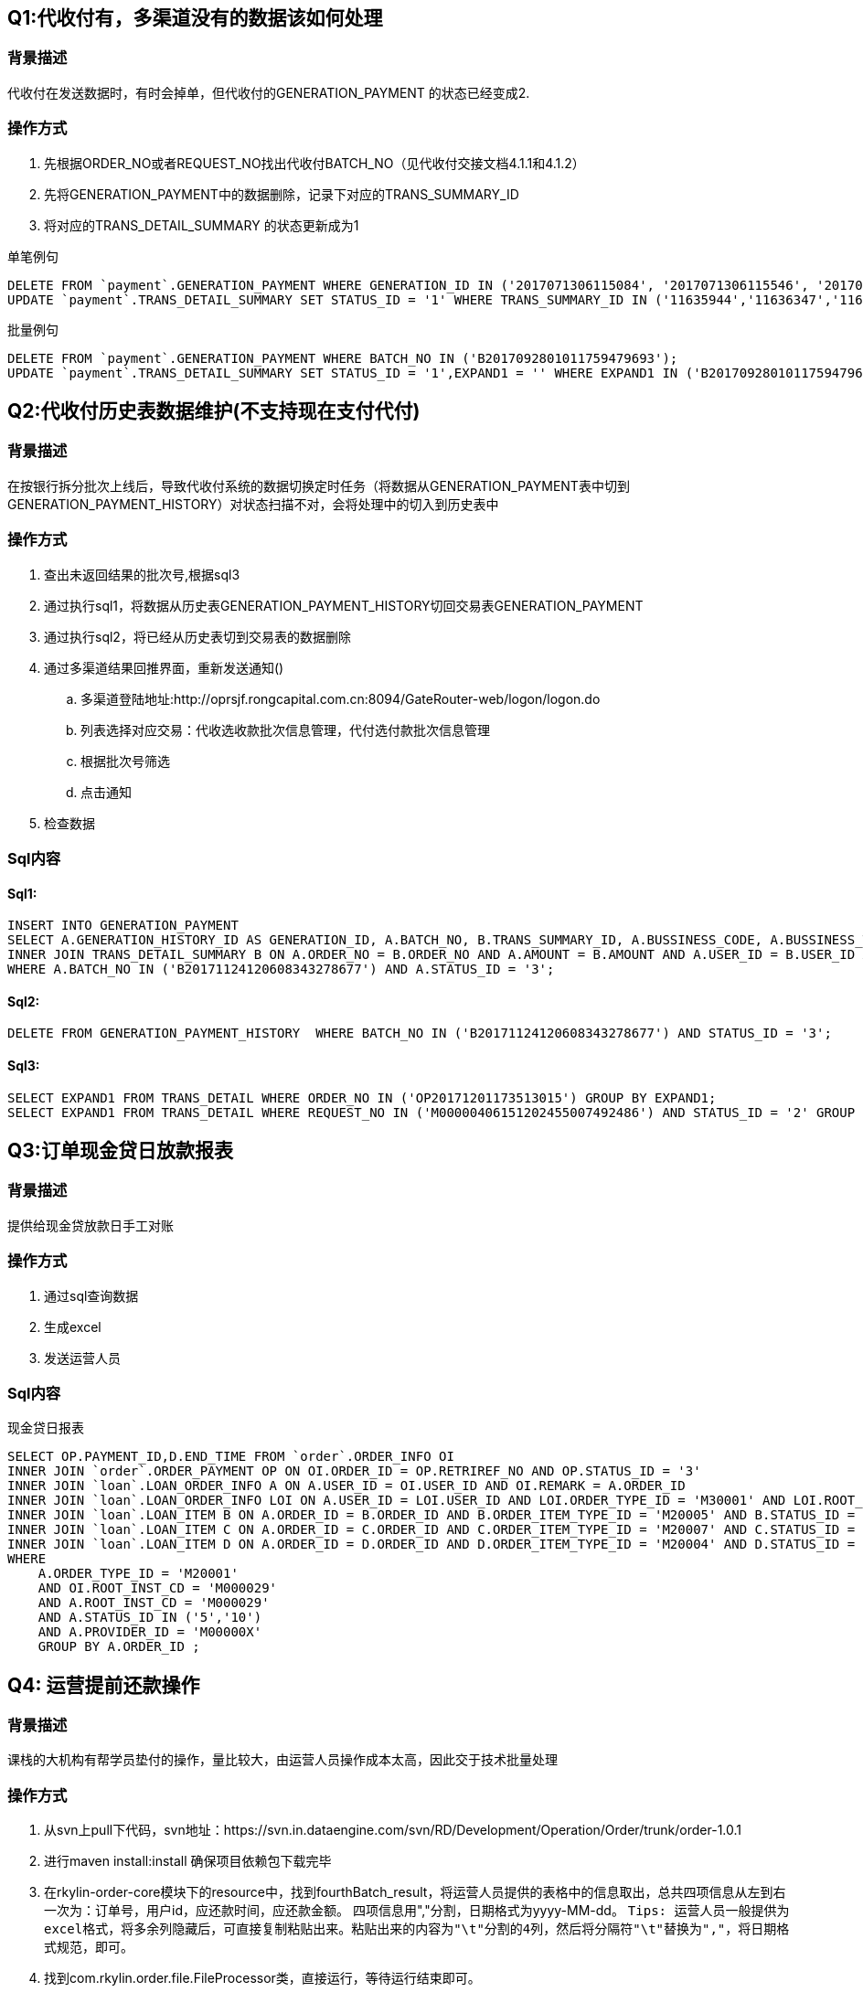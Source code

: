 == Q1:代收付有，多渠道没有的数据该如何处理

=== 背景描述
代收付在发送数据时，有时会掉单，但代收付的GENERATION_PAYMENT 的状态已经变成2.

=== 操作方式
. 先根据ORDER_NO或者REQUEST_NO找出代收付BATCH_NO（见代收付交接文档4.1.1和4.1.2）
. 先将GENERATION_PAYMENT中的数据删除，记录下对应的TRANS_SUMMARY_ID
. 将对应的TRANS_DETAIL_SUMMARY 的状态更新成为1

[title=单笔例句]
```
DELETE FROM `payment`.GENERATION_PAYMENT WHERE GENERATION_ID IN ('2017071306115084', '2017071306115546', '2017071306115753');
UPDATE `payment`.TRANS_DETAIL_SUMMARY SET STATUS_ID = '1' WHERE TRANS_SUMMARY_ID IN ('11635944','11636347','11636589');
```

[title=批量例句]
```
DELETE FROM `payment`.GENERATION_PAYMENT WHERE BATCH_NO IN ('B2017092801011759479693');
UPDATE `payment`.TRANS_DETAIL_SUMMARY SET STATUS_ID = '1',EXPAND1 = '' WHERE EXPAND1 IN ('B2017092801011759479693');
```

== Q2:代收付历史表数据维护(不支持现在支付代付)

=== 背景描述
在按银行拆分批次上线后，导致代收付系统的数据切换定时任务（将数据从GENERATION_PAYMENT表中切到GENERATION_PAYMENT_HISTORY）对状态扫描不对，会将处理中的切入到历史表中

=== 操作方式
. 查出未返回结果的批次号,根据sql3
. 通过执行sql1，将数据从历史表GENERATION_PAYMENT_HISTORY切回交易表GENERATION_PAYMENT
. 通过执行sql2，将已经从历史表切到交易表的数据删除
. 通过多渠道结果回推界面，重新发送通知()
.. 多渠道登陆地址:http://oprsjf.rongcapital.com.cn:8094/GateRouter-web/logon/logon.do
.. 列表选择对应交易：代收选收款批次信息管理，代付选付款批次信息管理
.. 根据批次号筛选
.. 点击通知
. 检查数据

=== Sql内容

==== Sql1:
```
INSERT INTO GENERATION_PAYMENT
SELECT A.GENERATION_HISTORY_ID AS GENERATION_ID, A.BATCH_NO, B.TRANS_SUMMARY_ID, A.BUSSINESS_CODE, A.BUSSINESS_TYPE, A.ORG_CODE, A.ROOT_INST_CD, A.PRODUCT_ID, A.USER_ID, A.CERTIFICATE_NUMBER, A.CERTIFICATE_TYPE, A.ACCOUNT_NO, A.ACCOUNT_NAME, A.ACCOUNT_PROP, A.ACCOUNT_TYPE, A.BANK_CODE, A.BANK_NAME, A.PAY_BANK_CODE, A.PAY_BANK_NAME, A.PROVINCE, A.CITY, A.ORDER_NO, A.ORDER_TYPE, A.AMOUNT, A.CURRENCY, A.RET_CODE, A.ERR_MSG, A.STATUS_ID, A.REMARK, A.ACCOUNT_DATE, A.CREATED_TIME, A.UPDATED_TIME FROM GENERATION_PAYMENT_HISTORY A
INNER JOIN TRANS_DETAIL_SUMMARY B ON A.ORDER_NO = B.ORDER_NO AND A.AMOUNT = B.AMOUNT AND A.USER_ID = B.USER_ID AND A.BATCH_NO = B.EXPAND1
WHERE A.BATCH_NO IN ('B20171124120608343278677') AND A.STATUS_ID = '3';
```
==== Sql2:
```
DELETE FROM GENERATION_PAYMENT_HISTORY  WHERE BATCH_NO IN ('B20171124120608343278677') AND STATUS_ID = '3';
```

==== Sql3:
```
SELECT EXPAND1 FROM TRANS_DETAIL WHERE ORDER_NO IN ('OP20171201173513015') GROUP BY EXPAND1;
SELECT EXPAND1 FROM TRANS_DETAIL WHERE REQUEST_NO IN ('M00000406151202455007492486') AND STATUS_ID = '2' GROUP BY EXPAND1;
```

== Q3:订单现金贷日放款报表

=== 背景描述
提供给现金贷放款日手工对账

=== 操作方式
. 通过sql查询数据
. 生成excel
. 发送运营人员

=== Sql内容
[title=现金贷日报表]
```
SELECT OP.PAYMENT_ID,D.END_TIME FROM `order`.ORDER_INFO OI
INNER JOIN `order`.ORDER_PAYMENT OP ON OI.ORDER_ID = OP.RETRIREF_NO AND OP.STATUS_ID = '3'
INNER JOIN `loan`.LOAN_ORDER_INFO A ON A.USER_ID = OI.USER_ID AND OI.REMARK = A.ORDER_ID
INNER JOIN `loan`.LOAN_ORDER_INFO LOI ON A.USER_ID = LOI.USER_ID AND LOI.ORDER_TYPE_ID = 'M30001' AND LOI.ROOT_INST_CD='M000029' AND LOI.STATUS_ID = '41'
INNER JOIN `loan`.LOAN_ITEM B ON A.ORDER_ID = B.ORDER_ID AND B.ORDER_ITEM_TYPE_ID = 'M20005' AND B.STATUS_ID = '1'
INNER JOIN `loan`.LOAN_ITEM C ON A.ORDER_ID = C.ORDER_ID AND C.ORDER_ITEM_TYPE_ID = 'M20007' AND C.STATUS_ID = '1'
INNER JOIN `loan`.LOAN_ITEM D ON A.ORDER_ID = D.ORDER_ID AND D.ORDER_ITEM_TYPE_ID = 'M20004' AND D.STATUS_ID = '1' AND D.END_TIME IN (?)
WHERE
    A.ORDER_TYPE_ID = 'M20001'
    AND OI.ROOT_INST_CD = 'M000029'
    AND A.ROOT_INST_CD = 'M000029'
    AND A.STATUS_ID IN ('5','10')
    AND A.PROVIDER_ID = 'M00000X'
    GROUP BY A.ORDER_ID ;
```

== Q4: 运营提前还款操作

=== 背景描述
课栈的大机构有帮学员垫付的操作，量比较大，由运营人员操作成本太高，因此交于技术批量处理

=== 操作方式
. 从svn上pull下代码，svn地址：https://svn.in.dataengine.com/svn/RD/Development/Operation/Order/trunk/order-1.0.1
. 进行maven install:install 确保项目依赖包下载完毕
. 在rkylin-order-core模块下的resource中，找到fourthBatch_result，将运营人员提供的表格中的信息取出，总共四项信息从左到右一次为：订单号，用户id，应还款时间，应还款金额。 四项信息用","分割，日期格式为yyyy-MM-dd。
`````
Tips: 运营人员一般提供为excel格式，将多余列隐藏后，可直接复制粘贴出来。粘贴出来的内容为"\t"分割的4列，然后将分隔符"\t"替换为","，将日期格式规范，即可。
`````
. 找到com.rkylin.order.file.FileProcessor类，直接运行，等待运行结束即可。

== Q5: 运营线下还款操作

=== 背景描述
课栈贷款业务的机构代偿，学生线下还给了机构，机构线下给了保理，然后维护线上数据

=== 操作方式
. 从svn上pull下代码，svn地址：https://svn.in.dataengine.com/svn/RD/Development/Operation/Order/trunk/order-1.0.1
. 进行maven install:install 确保项目依赖包下载完毕
. 在rkylin-order-core 模块中，resource下有一个offline_result文件，文件中五列分别对应以下信息：用户订单号,用户id,线下还款日期,应还金额,需要还款的还款日。第五项需要还款的还款日内容为：所还年份-月份-15。注意数据格式一致
. 找到工程com.rkylin.order.file.OffLineProcessor类，直接执行main方法即可

== Q6: 某日债权包有问题

=== 背景描述
背景描述:ROP文件服务器不稳定，导致生成的日债权文件不全，需要重新生成

=== 操作方式
. 通过跳板机登录rc@10.117.59.209
. 连接生产ftp，删除掉当日债权文件，债权文件是在t+1日的文件夹内放入t日的债权文件,Example:10月8日债权在ftp上的文件夹是10月9日
. cd /home/rc/huzijian ; vim client/datafile/data2.txt; data2.txt文件有两行，第一行是机构，第二行是日期，日期为t日。
. 删除服务器上的临时文件,rm -rf 2017-10-09
. 运行./day.sh
. 检查ftp上文件是否生成，Ps:生成过程时间比较长，可稍后查看。